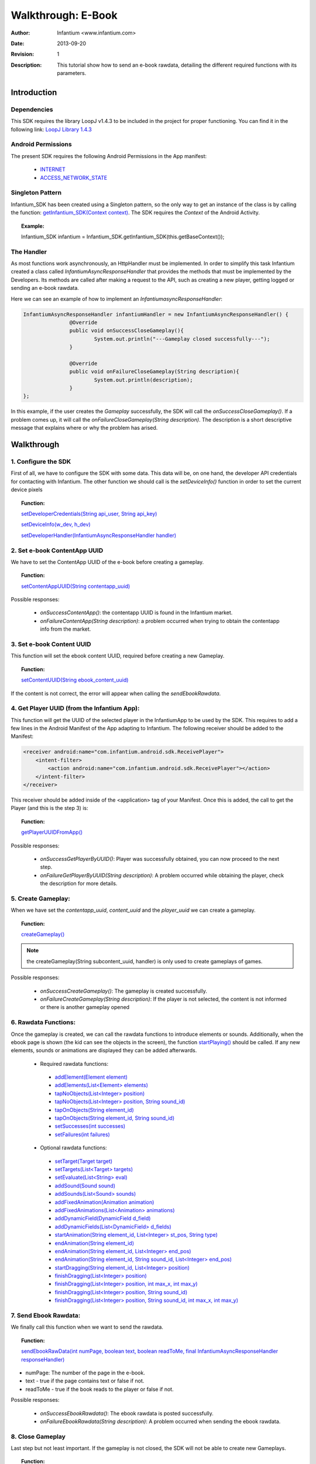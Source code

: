 .. _walkthroughs-ebook:

=====================================================
 Walkthrough: E-Book
=====================================================

:Author: Infantium <www.infantium.com>
:Date: $Date: 2013-09-20 01:10:53 +0000 (Wed, 20 Sep 2013) $
:Revision: $Revision: 1 $
:Description: This tutorial show how to send an e-book rawdata, detailing the different required functions with its parameters.

Introduction
===========================

Dependencies
---------------------------

This SDK requires the library LoopJ v1.4.3 to be included in the project for proper functioning. You can find it in the following link:
`LoopJ Library 1.4.3`_

Android Permissions
---------------------------

The present SDK requires the following Android Permissions in the App manifest:

 - `INTERNET`_
 - `ACCESS_NETWORK_STATE`_

Singleton Pattern
---------------------------

Infantium_SDK has been created using a Singleton pattern, so the only way to get an instance of the class is by calling the function:
`getInfantium_SDK(Context context)`_. The SDK requires the *Context* of the Android Activity.

.. topic:: Example:

 Infantium_SDK infantium = Infantium_SDK.getInfantium_SDK(this.getBaseContext());


The Handler
---------------------------

As most functions work asynchronously, an HttpHandler must be implemented. In order to simplify this task Infantium created a class called
*InfantiumAsyncResponseHandler* that provides the methods that must be implemented by the Developers. Its methods are called after making a
request to the API, such as creating a new player, getting logged or sending an e-book rawdata.

Here we can see an example of how to implement an *InfantiumasyncResponseHandler*:

.. code-block:: java

 InfantiumAsyncResponseHandler infantiumHandler = new InfantiumAsyncResponseHandler() {
		@Override
		public void onSuccessCloseGameplay(){
			System.out.println("---Gameplay closed successfully---");
		}

		@Override
		public void onFailureCloseGameplay(String description){
			System.out.println(description);
		}
 };

In this example, if the user creates the *Gameplay* successfully, the SDK will call the *onSuccessCloseGameplay()*. If a problem comes up,
it will call the *onFailureCloseGameplay(String description)*. The description is a short descriptive message that explains where or why the problem has arised.

Walkthrough
=====================

1. Configure the SDK
----------------------------------------

First of all, we have to configure the SDK with some data. This data will be, on one hand, the developer API credentials for contacting with Infantium.
The other function we should call is the *setDeviceInfo()* function in order to set the current device pixels
  
.. topic:: Function:

 `setDeveloperCredentials(String api_user, String api_key)`_

 `setDeviceInfo(w_dev, h_dev)`_

 `setDeveloperHandler(InfantiumAsyncResponseHandler handler)`_

2. Set e-book ContentApp UUID
---------------------------------------------

We have to set the ContentApp UUID of the e-book before creating a gameplay.

.. topic:: Function:

 `setContentAppUUID(String contentapp_uuid)`_

Possible responses:

 - *onSuccessContentApp()*: the contentapp UUID is found in the Infantium market.
 - *onFailureContentApp(String description)*: a problem occurred when trying to obtain the contentapp info from the market.

3. Set e-book Content UUID
---------------------------------------------

This function will set the ebook content UUID, required before creating a new Gameplay.

.. topic:: Function:

 `setContentUUID(String ebook_content_uuid)`_

If the content is not correct, the error will appear when calling the *sendEbookRawdata*.

4. Get Player UUID (from the Infantium App):
----------------------------------------------
This function will get the UUID of the selected player in the InfantiumApp to be used by the SDK. This requires to add a few lines in the Android
Manifest of the App adapting to Infantium. The following receiver should be added to the Manifest:

.. code-block:: xml

    <receiver android:name="com.infantium.android.sdk.ReceivePlayer">
        <intent-filter>
            <action android:name="com.infantium.android.sdk.ReceivePlayer"></action>
        </intent-filter>
    </receiver>

This receiver should be added inside of the <application> tag of your Manifest. Once this is added, the call to get the Player (and this is the step 3) is:

.. topic:: Function:

 `getPlayerUUIDFromApp()`_

Possible responses:

 - *onSuccessGetPlayerByUUID()*: Player was successfully obtained, you can now proceed to the next step.
 - *onFailureGetPlayerByUUID(String description)*: A problem occurred while obtaining the player, check the description for more details.

5. Create Gameplay:
----------------------------------------------

When we have set the *contentapp_uuid*, *content_uuid* and the *player_uuid* we can create a gameplay.

.. topic:: Function:

 `createGameplay()`_

.. NOTE:: the createGameplay(String subcontent_uuid, handler) is only used to create gameplays of games.

Possible responses:

 - *onSuccessCreateGameplay()*: The gameplay is created successfully.
 - *onFailureCreateGameplay(String description)*: If the player is not selected, the content is not informed or there is another gameplay opened

6. Rawdata Functions:
-------------------------------------

Once the gameplay is created, we can call the rawdata functions to introduce elements or sounds. Additionally, when the ebook page is shown (the kid can see the
objects in the screen), the function `startPlaying()`_ should be called. If any new elements, sounds or animations are displayed they can be added afterwards.

 - Required rawdata functions:

  - `addElement(Element element)`_
  - `addElements(List<Element> elements)`_
  - `tapNoObjects(List<Integer> position)`_
  - `tapNoObjects(List<Integer> position, String sound_id)`_
  - `tapOnObjects(String element_id)`_
  - `tapOnObjects(String element_id, String sound_id)`_
  - `setSuccesses(int successes)`_
  - `setFailures(int failures)`_

 - Optional rawdata functions:

  - `setTarget(Target target)`_
  - `setTargets(List<Target> targets)`_
  - `setEvaluate(List<String> eval)`_
  - `addSound(Sound sound)`_
  - `addSounds(List<Sound> sounds)`_
  - `addFixedAnimation(Animation animation)`_
  - `addFixedAnimations(List<Animation> animations)`_
  - `addDynamicField(DynamicField d_field)`_
  - `addDynamicFields(List<DynamicField> d_fields)`_
  - `startAnimation(String element_id, List<Integer> st_pos, String type)`_
  - `endAnimation(String element_id)`_
  - `endAnimation(String element_id, List<Integer> end_pos)`_
  - `endAnimation(String element_id, String sound_id, List<Integer> end_pos)`_
  - `startDragging(String element_id, List<Integer> position)`_
  - `finishDragging(List<Integer> position)`_
  - `finishDragging(List<Integer> position, int max_x, int max_y)`_
  - `finishDragging(List<Integer> position, String sound_id)`_
  - `finishDragging(List<Integer> position, String sound_id, int max_x, int max_y)`_

7. Send Ebook Rawdata:
------------------------------

We finally call this function when we want to send the rawdata.

.. topic:: Function:

 `sendEbookRawData(int numPage, boolean text, boolean readToMe, final InfantiumAsyncResponseHandler responseHandler)`_
		
- numPage: The number of the page in the e-book.
- text - true if the page contains text or false if not.
- readToMe - true if the book reads to the player or false if not.

Possible responses:

 - *onSuccessEbookRawdata()*: The ebook rawdata is posted successfully.
 - *onFailureEbookRawdata(String description)*: A problem occurred when sending the ebook rawdata.

8. Close Gameplay
------------------------------

Last step but not least important. If the gameplay is not closed, the SDK will not be able to create new Gameplays.

.. topic:: Function:

 `closeGameplay(InfantiumAsyncResponseHandler handler)`_

Possible responses:

 - *onSuccessCloseGameplay()*: Gameplay closed succesfully.
 - *onFailureCloseGameplay(String description)*: If the gameplay is not started or another problem occurs when closing the gameplay.


.. _INTERNET: http://developer.android.com/reference/android/Manifest.permission.html#INTERNET
.. _ACCESS_NETWORK_STATE: http://developer.android.com/reference/android/Manifest.permission.html#ACCESS_NETWORK_STATE
.. _LoopJ Library 1.4.3: https://www.dropbox.com/s/o29qkzg44su0wzu/android-async-http-1.4.3.jar

.. _setDeviceInfo(w_dev, h_dev): http://docs.infantium.com/sdk/android/com/infantium/android/sdk/Infantium_SDK.html#setDeviceInfo(int,%20int)
.. _onFailureCloseGameplay(String description): http://docs.infantium.com/sdk/android/com/infantium/android/sdk/InfantiumAsyncResponseHandler.html#onFailureCloseGameplay(java.lang.String)
.. _getInfantium_SDK(Context context): http://docs.infantium.com/sdk/android/com/infantium/android/sdk/Infantium_SDK.html#getInfantium_SDK(android.content.Context)
.. _setDeveloperCredentials(String api_user, String api_key): http://docs.infantium.com/sdk/android/com/infantium/android/sdk/Infantium_SDK.html#setDeveloperCredentials(java.lang.String,%20java.lang.String)
.. _setDeveloperHandler(InfantiumAsyncResponseHandler handler): http://docs.infantium.com/sdk/android/com/infantium/android/sdk/Infantium_SDK.html#setDeveloperHandler(com.infantium.android.sdk.InfantiumAsyncResponseHandler)
.. _setContentAppUUID(String contentapp_uuid): http://docs.infantium.com/sdk/android/com/infantium/android/sdk/Infantium_SDK.html#setContentAppUUID(java.lang.String)
.. _setContentUUID(String ebook_content_uuid): http://docs.infantium.com/sdk/android/com/infantium/android/sdk/Infantium_SDK.html#setContentUUID(java.lang.String)
.. _getPlayerUUIDFromApp(): http://docs.infantium.com/sdk/android/com/infantium/android/sdk/Infantium_SDK.html#getPlayerUUIDFromApp()
.. _createGameplay(): http://docs.infantium.com/sdk/android/com/infantium/android/sdk/Infantium_SDK.html#createGameplay()
.. _startPlaying(): http://docs.infantium.com/sdk/android/com/infantium/android/sdk/Infantium_SDK.html#startPlaying()

.. _addElement(Element element): http://docs.infantium.com/sdk/android/com/infantium/android/sdk/Infantium_SDK.html#addElement(com.infantium.android.sdk.Element)
.. _addElements(List<Element> elements): http://docs.infantium.com/sdk/android/com/infantium/android/sdk/Infantium_SDK.html#addElements(java.util.List)
.. _tapNoObjects(List<Integer> position): http://docs.infantium.com/sdk/android/com/infantium/android/sdk/Infantium_SDK.html#tapNoObjects(java.util.List)
.. _tapNoObjects(List<Integer> position, String sound_id): http://docs.infantium.com/sdk/android/com/infantium/android/sdk/Infantium_SDK.html#tapNoObjects(java.util.List,%20java.lang.String)
.. _tapOnObjects(String element_id): http://docs.infantium.com/sdk/android/com/infantium/android/sdk/Infantium_SDK.html#tapOnObjects(java.lang.String)
.. _tapOnObjects(String element_id, String sound_id): http://docs.infantium.com/sdk/android/com/infantium/android/sdk/Infantium_SDK.html#tapOnObjects(java.lang.String,%20java.lang.String)
.. _setSuccesses(int successes): http://docs.infantium.com/sdk/android/com/infantium/android/sdk/Infantium_SDK.html#setSuccesses(int)
.. _setFailures(int failures): http://docs.infantium.com/sdk/android/com/infantium/android/sdk/Infantium_SDK.html#setFailures(int)

.. _setTarget(Target target): http://docs.infantium.com/sdk/android/com/infantium/android/sdk/Infantium_SDK.html#setTarget(com.infantium.android.sdk.Target)
.. _setTargets(List<Target> targets): http://docs.infantium.com/sdk/android/com/infantium/android/sdk/Infantium_SDK.html#setTargets(java.util.List)
.. _setEvaluate(List<String> eval): http://docs.infantium.com/sdk/android/com/infantium/android/sdk/Infantium_SDK.html#setEvaluate(java.util.List)
.. _addSound(Sound sound): http://docs.infantium.com/sdk/android/com/infantium/android/sdk/Infantium_SDK.html#addSound(com.infantium.android.sdk.Sound)
.. _addSounds(List<Sound> sounds): http://docs.infantium.com/sdk/android/com/infantium/android/sdk/Infantium_SDK.html#addSounds(java.util.List)
.. _addFixedAnimation(Animation animation): http://docs.infantium.com/sdk/android/com/infantium/android/sdk/Infantium_SDK.html#addFixedAnimation(com.infantium.android.sdk.Animation)
.. _addFixedAnimations(List<Animation> animations): http://docs.infantium.com/sdk/android/com/infantium/android/sdk/Infantium_SDK.html#addFixedAnimations(java.util.List)
.. _addDynamicField(DynamicField d_field): http://docs.infantium.com/sdk/android/com/infantium/android/sdk/Infantium_SDK.html#addDynamicField(com.infantium.android.sdk.DynamicField)
.. _addDynamicFields(List<DynamicField> d_fields): http://docs.infantium.com/sdk/android/com/infantium/android/sdk/Infantium_SDK.html#addDynamicFields(java.util.List)
.. _startAnimation(String element_id, List<Integer> st_pos, String type): http://docs.infantium.com/sdk/android/com/infantium/android/sdk/Infantium_SDK.html#startAnimation(java.lang.String,%20java.util.List,%20java.lang.String)
.. _endAnimation(String element_id): http://docs.infantium.com/sdk/android/com/infantium/android/sdk/Infantium_SDK.html#endAnimation(java.lang.String)
.. _endAnimation(String element_id, List<Integer> end_pos): http://docs.infantium.com/sdk/android/com/infantium/android/sdk/Infantium_SDK.html#endAnimation(java.lang.String,%20java.util.List)
.. _endAnimation(String element_id, String sound_id, List<Integer> end_pos): http://docs.infantium.com/sdk/android/com/infantium/android/sdk/Infantium_SDK.html#endAnimation(java.lang.String,%20java.lang.String,%20java.util.List)
.. _startDragging(String element_id, List<Integer> position): http://docs.infantium.com/sdk/android/com/infantium/android/sdk/Infantium_SDK.html#startDragging(java.lang.String,%20java.util.List)
.. _finishDragging(List<Integer> position): http://docs.infantium.com/sdk/android/com/infantium/android/sdk/Infantium_SDK.html#finishDragging(java.util.List)
.. _finishDragging(List<Integer> position, int max_x, int max_y): http://docs.infantium.com/sdk/android/com/infantium/android/sdk/Infantium_SDK.html#finishDragging(java.util.List,%20int,%20int)
.. _finishDragging(List<Integer> position, String sound_id): http://docs.infantium.com/sdk/android/com/infantium/android/sdk/Infantium_SDK.html#finishDragging(java.util.List,%20java.lang.String)
.. _finishDragging(List<Integer> position, String sound_id, int max_x, int max_y): http://docs.infantium.com/sdk/android/com/infantium/android/sdk/Infantium_SDK.html#finishDragging(java.util.List,%20java.lang.String,%20int,%20int)

.. _sendEbookRawData(int numPage, boolean text, boolean readToMe, final InfantiumAsyncResponseHandler responseHandler): http://docs.infantium.com/sdk/android/com/infantium/android/sdk/Infantium_SDK.html#sendEbookRawData(int,%20boolean,%20boolean,%20com.infantium.android.sdk.InfantiumAsyncResponseHandler)
.. _closeGameplay(InfantiumAsyncResponseHandler handler): http://docs.infantium.com/sdk/android/com/infantium/android/sdk/Infantium_SDK.html#closeGameplay(com.infantium.android.sdk.InfantiumAsyncResponseHandler)


